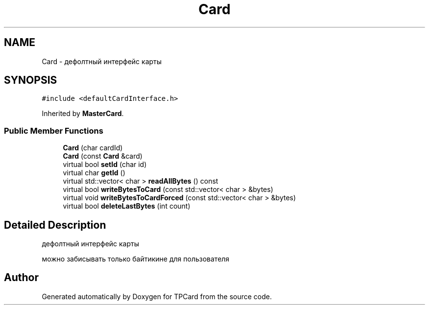 .TH "Card" 3 "Mon Apr 9 2018" "Version 1.0" "TPCard" \" -*- nroff -*-
.ad l
.nh
.SH NAME
Card \- дефолтный интерфейс карты  

.SH SYNOPSIS
.br
.PP
.PP
\fC#include <defaultCardInterface\&.h>\fP
.PP
Inherited by \fBMasterCard\fP\&.
.SS "Public Member Functions"

.in +1c
.ti -1c
.RI "\fBCard\fP (char cardId)"
.br
.ti -1c
.RI "\fBCard\fP (const \fBCard\fP &card)"
.br
.ti -1c
.RI "virtual bool \fBsetId\fP (char id)"
.br
.ti -1c
.RI "virtual char \fBgetId\fP ()"
.br
.ti -1c
.RI "virtual std::vector< char > \fBreadAllBytes\fP () const"
.br
.ti -1c
.RI "virtual bool \fBwriteBytesToCard\fP (const std::vector< char > &bytes)"
.br
.ti -1c
.RI "virtual void \fBwriteBytesToCardForced\fP (const std::vector< char > &bytes)"
.br
.ti -1c
.RI "virtual bool \fBdeleteLastBytes\fP (int count)"
.br
.in -1c
.SH "Detailed Description"
.PP 
дефолтный интерфейс карты 

можно забисывать только байтикине для пользователя 

.SH "Author"
.PP 
Generated automatically by Doxygen for TPCard from the source code\&.

